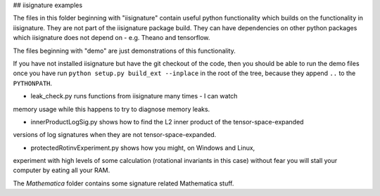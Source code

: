 ## iisignature examples

The files in this folder beginning with "iisignature" contain useful
python functionality which builds on the functionality in iisignature.
They are not part of the iisignature package build.
They can have dependencies on other python packages which iisignature
does not depend on - e.g. Theano and tensorflow.

The files beginning with "demo" are just demonstrations of this functionality.

If you have not installed iisignature but have the git checkout of the
code, then you should be able to run the demo files once you have run
``python setup.py build_ext --inplace`` in the root of the tree,
because they append ``..`` to the ``PYTHONPATH``.

* leak_check.py runs functions from iisignature many times - I can watch 
memory usage while this happens to try to diagnose memory leaks.

* innerProductLogSig.py shows how to find the L2 inner product of the tensor-space-expanded 
versions of log signatures when they are not tensor-space-expanded.

* protectedRotinvExperiment.py shows how you might, on Windows and Linux,
experiment with high levels of some calculation (rotational invariants in
this case) without fear you will stall your computer by eating all your RAM.

The *Mathematica* folder contains some signature related Mathematica stuff.

